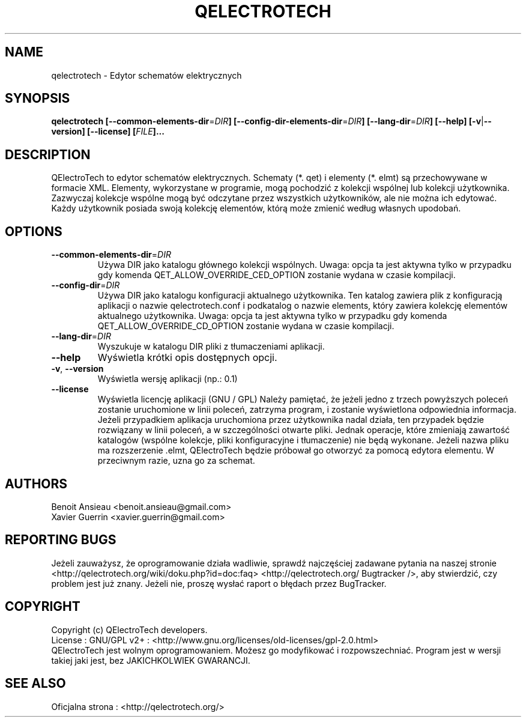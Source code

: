 .TH QELECTROTECH 1 "Sierpień 2008" QElectroTech "Podręcznik użytkownika"
.SH NAME
qelectrotech \- Edytor schematów elektrycznych
.SH SYNOPSIS
.B qelectrotech
.B [\-\-common\-elements\-dir\fR=\fIDIR\fB]
.B [\-\-config\-dir\-elements\-dir\fR=\fIDIR\fB]
.B [\-\-lang\-dir\fR=\fIDIR\fB]
.B [\-\-help]
.B [\-v\fR|\fB\-\-version]
.B [\-\-license]
.B [\fIFILE\fB]...

.SH DESCRIPTION
QElectroTech to edytor schematów elektrycznych. Schematy (*. qet) i elementy (*. elmt) są przechowywane w formacie XML.
Elementy, wykorzystane w programie, mogą pochodzić z kolekcji wspólnej lub kolekcji użytkownika.
Zazwyczaj kolekcje wspólne mogą być odczytane przez wszystkich użytkowników, ale nie można ich edytować.
Każdy użytkownik posiada swoją kolekcję elementów, którą może zmienić według własnych upodobań.
.SH OPTIONS
.TP
\fB\-\-common\-elements\-dir\fR=\fIDIR\fR
Używa DIR jako katalogu głównego kolekcji wspólnych. Uwaga: opcja ta jest aktywna tylko w przypadku gdy komenda QET_ALLOW_OVERRIDE_CED_OPTION zostanie wydana w czasie kompilacji.
.TP
\fB\-\-config\-dir\fR=\fIDIR\fR
Używa DIR jako katalogu konfiguracji aktualnego użytkownika. Ten katalog zawiera plik z konfiguracją aplikacji o nazwie qelectrotech.conf i podkatalog o nazwie elements, który zawiera kolekcję elementów aktualnego użytkownika. Uwaga: opcja ta jest aktywna tylko w przypadku gdy komenda QET_ALLOW_OVERRIDE_CD_OPTION zostanie wydana w czasie kompilacji.
.TP
\fB\-\-lang\-dir\fR=\fIDIR\fR
Wyszukuje w katalogu DIR pliki z tłumaczeniami aplikacji.
.TP
\fB\-\-help\fR
Wyświetla krótki opis dostępnych opcji.
.TP
\fB\-v\fR, \fB\-\-version\fR
Wyświetla wersję aplikacji (np.: 0.1)
.TP
\fB\-\-license\fR
Wyświetla licencję aplikacji (GNU / GPL)
Należy pamiętać, że jeżeli jedno z trzech powyższych poleceń zostanie uruchomione w linii poleceń, zatrzyma program, i zostanie wyświetlona odpowiednia informacja.
Jeżeli przypadkiem aplikacja uruchomiona przez użytkownika nadal działa, ten przypadek będzie rozwiązany w linii poleceń, a w szczególności otwarte pliki.
Jednak operacje, które zmieniają zawartość katalogów (wspólne kolekcje, pliki konfiguracyjne i tłumaczenie) nie będą wykonane.
Jeżeli nazwa pliku ma rozszerzenie .elmt, QElectroTech będzie próbował go otworzyć za pomocą edytora elementu.
W przeciwnym razie, uzna go za schemat.
.SH AUTHORS
Benoit Ansieau <benoit.ansieau@gmail.com>
.br
Xavier Guerrin <xavier.guerrin@gmail.com>

.SH REPORTING BUGS
Jeżeli zauważysz, że oprogramowanie działa wadliwie, sprawdź najczęściej zadawane pytania na naszej stronie <http://qelectrotech.org/wiki/doku.php?id=doc:faq> <http://qelectrotech.org/ Bugtracker />, aby stwierdzić, czy problem jest już znany. Jeżeli nie, proszę wysłać raport o błędach przez BugTracker.

.SH COPYRIGHT
Copyright (c) QElectroTech developers.
.br
License : GNU/GPL v2+ : <http://www.gnu.org/licenses/old\-licenses/gpl\-2.0.html>
.br
QElectroTech jest wolnym oprogramowaniem. Możesz go modyfikować i rozpowszechniać. Program jest w wersji takiej jaki jest, bez JAKICHKOLWIEK GWARANCJI.

.SH SEE ALSO
Oficjalna strona : <http://qelectrotech.org/>
